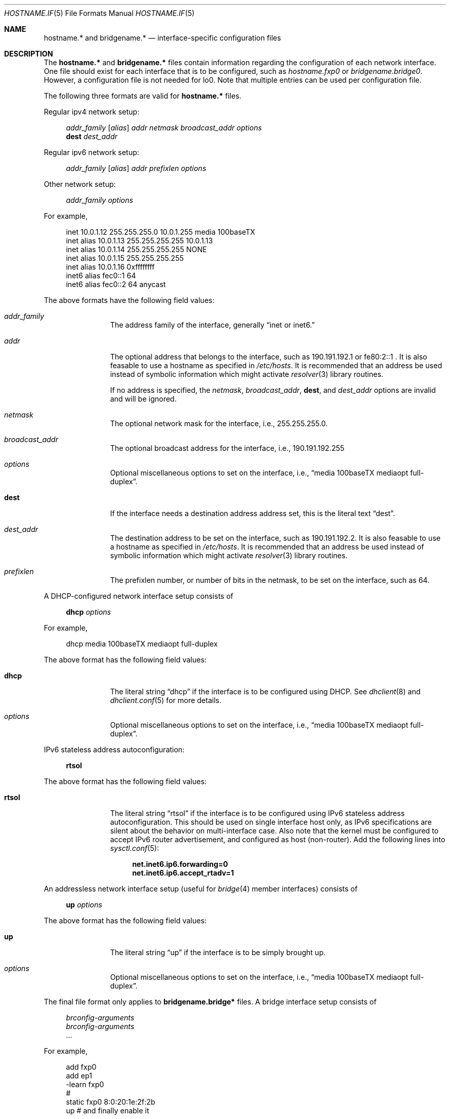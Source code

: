 .\"	$OpenBSD: src/share/man/man5/hostname.if.5,v 1.7 2000/01/02 05:35:30 itojun Exp $
.\"	$NetBSD: hosts.5,v 1.4 1994/11/30 19:31:20 jtc Exp $
.\"
.\" Copyright (c) 1983, 1991, 1993
.\"	The Regents of the University of California.  All rights reserved.
.\"
.\" Redistribution and use in source and binary forms, with or without
.\" modification, are permitted provided that the following conditions
.\" are met:
.\" 1. Redistributions of source code must retain the above copyright
.\"    notice, this list of conditions and the following disclaimer.
.\" 2. Redistributions in binary form must reproduce the above copyright
.\"    notice, this list of conditions and the following disclaimer in the
.\"    documentation and/or other materials provided with the distribution.
.\" 3. All advertising materials mentioning features or use of this software
.\"    must display the following acknowledgement:
.\"	This product includes software developed by the University of
.\"	California, Berkeley and its contributors.
.\" 4. Neither the name of the University nor the names of its contributors
.\"    may be used to endorse or promote products derived from this software
.\"    without specific prior written permission.
.\"
.\" THIS SOFTWARE IS PROVIDED BY THE REGENTS AND CONTRIBUTORS ``AS IS'' AND
.\" ANY EXPRESS OR IMPLIED WARRANTIES, INCLUDING, BUT NOT LIMITED TO, THE
.\" IMPLIED WARRANTIES OF MERCHANTABILITY AND FITNESS FOR A PARTICULAR PURPOSE
.\" ARE DISCLAIMED.  IN NO EVENT SHALL THE REGENTS OR CONTRIBUTORS BE LIABLE
.\" FOR ANY DIRECT, INDIRECT, INCIDENTAL, SPECIAL, EXEMPLARY, OR CONSEQUENTIAL
.\" DAMAGES (INCLUDING, BUT NOT LIMITED TO, PROCUREMENT OF SUBSTITUTE GOODS
.\" OR SERVICES; LOSS OF USE, DATA, OR PROFITS; OR BUSINESS INTERRUPTION)
.\" HOWEVER CAUSED AND ON ANY THEORY OF LIABILITY, WHETHER IN CONTRACT, STRICT
.\" LIABILITY, OR TORT (INCLUDING NEGLIGENCE OR OTHERWISE) ARISING IN ANY WAY
.\" OUT OF THE USE OF THIS SOFTWARE, EVEN IF ADVISED OF THE POSSIBILITY OF
.\" SUCH DAMAGE.
.\"
.\"     @(#)hosts.5	8.2 (Berkeley) 12/11/93
.\"
.Dd September 2, 1999
.Dt HOSTNAME.IF 5
.Os
.Sh NAME
.Nm hostname.*
and
.Nm bridgename.*
.Nd interface-specific configuration files
.Sh DESCRIPTION
The
.Nm hostname.*
and
.Nm bridgename.*
files contain information regarding
the configuration of each network interface.
One file should exist for each interface that is to be configured,
such as
.Pa hostname.fxp0
or
.Pa bridgename.bridge0 .
However, a configuration file is not needed for lo0.
Note that multiple entries can be used per configuration file.
.Pp
The following three formats are valid for
.Nm hostname.*
files.
.Pp
Regular ipv4 network setup:
.Bd -literal -offset xxxx
.Va addr_family Va [ alias ] Va addr Va netmask Va broadcast_addr Va options
.Li dest Va dest_addr
.Ed
.Pp
Regular ipv6 network setup:
.Bd -literal -offset xxxx
.Va addr_family Va [ alias ] Va addr Va prefixlen Va options
.Ed
.Pp
Other network setup:
.Bd -literal -offset xxxx
.Va addr_family Va options
.Ed
.Pp
For example,
.Bd -literal -offset xxxx
inet 10.0.1.12 255.255.255.0 10.0.1.255 media 100baseTX
inet alias 10.0.1.13 255.255.255.255 10.0.1.13
inet alias 10.0.1.14 255.255.255.255 NONE
inet alias 10.0.1.15 255.255.255.255
inet alias 10.0.1.16 0xffffffff
inet6 alias fec0::1 64
inet6 alias fec0::2 64 anycast
.Ed
.Pp
The above formats have the following field values:
.Bl -tag -width indent -offset xxxx
.It Va addr_family
The address family of the interface, generally
.Dq inet or inet6.
.It Va addr
The optional address that belongs to the interface, such as
190.191.192.1 or fe80:2::1 .
It is also feasable to use a hostname as specified in
.Pa /etc/hosts .
It is recommended that an address be used instead of symbolic information
which might activate
.Xr resolver 3
library routines.
.Pp
If no address is specified, the
.Va netmask ,
.Va broadcast_addr ,
.Li dest ,
and
.Va dest_addr
options are invalid and will be ignored.
.It Va netmask
The optional network mask for the interface, i.e.,
255.255.255.0.
.It Va broadcast_addr
The optional broadcast address for the interface, i.e.,
190.191.192.255
.It Va options
Optional miscellaneous options to set on the interface, i.e.,
.Dq media 100baseTX mediaopt full-duplex .
.It Li dest
If the interface needs a destination address address set, this is
the literal text
.Dq dest .
.It Va dest_addr
The destination address to be set on the interface, such as
190.191.192.2.
It is also feasable to use a hostname as specified in
.Pa /etc/hosts .
It is recommended that an address be used instead of symbolic information
which might activate
.Xr resolver 3
library routines.
.It Va prefixlen
The prefixlen number, or number of bits in the netmask, to be set on
the interface, such as 64.
.El
.Pp
A DHCP-configured network interface setup consists of
.Pp
.Bd -literal -offset xxxx
.Li dhcp Va options
.Ed
.Pp
For example,
.Bd -literal -offset xxxx
dhcp media 100baseTX mediaopt full-duplex
.Ed
.Pp
The above format has the following field values:
.Bl -tag -width indent -offset xxxx
.It Li dhcp
The literal string
.Dq dhcp
if the interface is to be configured using DHCP.
See
.Xr dhclient 8
and
.Xr dhclient.conf 5
for more details.
.It Va options
Optional miscellaneous options to set on the interface, i.e.,
.Dq media 100baseTX mediaopt full-duplex .
.El
.Pp
IPv6 stateless address autoconfiguration:
.Pp
.Bd -literal -offset xxxx
.Li rtsol
.Ed
.Pp
The above format has the following field values:
.Bl -tag -width indent -offset xxxx
.It Li rtsol
The literal string
.Dq rtsol
if the interface is to be configured using
IPv6 stateless address autoconfiguration.
This should be used on single interface host only,
as IPv6 specifications are silent about the behavior on multi-interface case.
Also note that the kernel must be configured to accept
IPv6 router advertisement, and configured as host (non-router).
Add the following lines into
.Xr sysctl.conf 5 :
.Bd -literal -offset xxxx
.Li net.inet6.ip6.forwarding=0
.Li net.inet6.ip6.accept_rtadv=1
.Ed
.El
.Pp
An addressless network interface setup (useful for
.Xr bridge 4
member interfaces) consists of
.Pp
.Bd -literal -offset xxxx
.Li up Va options
.Ed
.Pp
The above format has the following field values:
.Bl -tag -width indent -offset xxxx
.It Li up
The literal string
.Dq up
if the interface is to be simply brought up.
.It Va options
Optional miscellaneous options to set on the interface, i.e.,
.Dq media 100baseTX mediaopt full-duplex .
.El
.Pp
The final file format only applies to
.Nm bridgename.bridge*
files.
A bridge interface setup consists of
.Pp
.Bd -literal -offset xxxx
.Va brconfig-arguments
.Va brconfig-arguments
\&...
.Ed
.Pp
For example,
.Bd -literal -offset xxxx
add fxp0
add ep1
-learn fxp0
#
static fxp0 8:0:20:1e:2f:2b
up    # and finally enable it
.Ed
.Pp
The options are as follows:
.Bl -tag -width indent -offset xxxx
.It Va brconfig-arguments
.Xr brconfig 8
is called for each successive line.  Comments starting with # are
permitted.
.El
.Sh SEE ALSO
.Xr hosts 5 ,
.Xr dhcp 8 ,
.Xr ifconfig 8 ,
.Xr rc 8
